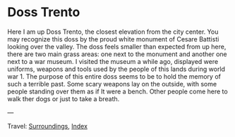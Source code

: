 #+startup: content indent

* Doss Trento
:PROPERTIES:
:RSS: true
:DATE: 27 Mar 2025 00:00 GMT
:CATEGORY: Surroundings
:AUTHOR: Giovanni Santini
:LINK: https://giovanni-diary.netlify.app/reading/surroundings/doss-trento.html
:END:
#+INDEX: Giovanni's Diary!Reading!Surroundings!Doss Trento

Here I am up Doss Trento, the closest elevation from the city center.
You may recognize this doss by the proud white monument of Cesare
Battisti looking over the valley. The doss feels smaller than expected
from up here, there are two main grass areas: one next to the monument
and another one next to a war museum. I visited the museum a while
ago, displayed were uniforms, weapons and tools used by the people of
this lands during world war 1. The purpose of this entire doss seems
to be to hold the memory of such a terrible past. Some scary weapons
lay on the outside, with some people standing over them as if It were a
bench. Other people come here to walk ther dogs or just to take a
breath.

#+CAPTION: View of northern Trento
#+NAME:   fig:doss-trento-north-view
#+ATTR_ORG: :align center
#+ATTR_HTML: :align center
#+ATTR_HTML: :width 600px
#+ATTR_ORG: :width 600px
[[./images/doss-trento-view-north.jpeg]]

#+CAPTION: View of southern Trento
#+NAME:   fig:doss-trento-south-view
#+ATTR_ORG: :align center
#+ATTR_HTML: :align center
#+ATTR_HTML: :width 600px
#+ATTR_ORG: :width 600px
[[./images/doss-trento-view-south.jpeg]]

#+CAPTION: Monument to Cesare Battisti
#+NAME:   fig:doss-trento-monument
#+ATTR_ORG: :align center
#+ATTR_HTML: :align center
#+ATTR_HTML: :width 600px
#+ATTR_ORG: :width 600px
[[./images/doss-trento-monument.jpeg]]

#+CAPTION: Map of the area
#+NAME:   fig:doss-trento-map
#+ATTR_ORG: :align center
#+ATTR_HTML: :align center
#+ATTR_HTML: :width 600px
#+ATTR_ORG: :width 600px
[[./images/doss-trento-map.jpeg]]

---

Travel: [[file:surroundings.org][Surroundings]], [[file:../../theindex.org][Index]]
